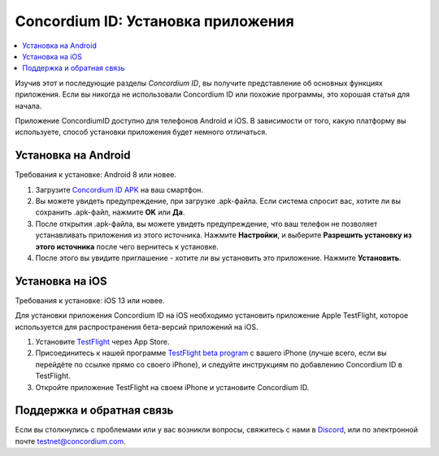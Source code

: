 
.. _`Concordium ID APK`: https://client-distribution-testnet.concordium.com/wallet-testnet-release-0.5.30.apk
.. _TestFlight: https://apps.apple.com/dk/app/testflight/id899247664?l=da
.. _`TestFlight beta program`: https://testflight.apple.com/join/5LgqqrJ4
.. _Discord: https://discord.gg/xWmQ5tp

.. _testnet-get-the-app:

===================================
Concordium ID: Установка приложения
===================================

.. contents::
   :local:
   :backlinks: none

Изучив этот и последующие разделы *Concordium ID*, вы получите представление
об основных функциях приложения. Если вы никогда не использовали Concordium ID
или похожие программы, это хорошая статья для начала.

Приложение ConcordiumID доступно для телефонов Android и iOS. В зависимости от того, какую
платформу вы используете, способ установки приложения будет немного отличаться.


Установка на Android
====================

Требования к установке: Android 8 или новее.

1. Загрузите `Concordium ID APK`_ на ваш смартфон.
2. Вы можете увидеть предупреждение, при загрузке .apk-файла. Если система спросит вас, хотите ли вы сохранить .apk-файл, нажмите **OK** или **Да**.
3. После открытия .apk-файла, вы можете увидеть предупреждение, что ваш телефон не позволяет устанавливать приложения из этого источника. Нажмите **Настройки**, и выберите **Разрешить установку из этого источника** после чего вернитесь к установке.
4. После этого вы увидите приглашение - хотите ли вы установить это приложение. Нажмите **Установить**.


Установка на iOS
================

Требования к установке: iOS 13 или новее.

Для установки приложения Concordium ID на iOS необходимо установить приложение Apple TestFlight, которое используется для распространения бета-версий приложений на iOS.

1. Установите `TestFlight`_ через App Store.
2. Присоединитесь к нашей программе `TestFlight beta program`_ с вашего iPhone (лучше всего, если вы перейдёте по ссылке прямо со своего iPhone), и следуйте инструкциям по добавлению Concordium ID в TestFlight.
3. Откройте приложение TestFlight на своем iPhone и установите Concordium ID.


Поддержка и обратная связь
==========================

Если вы столкнулись с проблемами или у вас возникли вопросы, свяжитесь с нами в `Discord`_,
или по электронной почте testnet@concordium.com.
